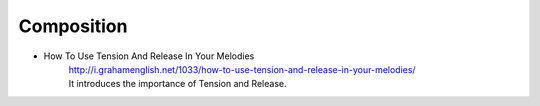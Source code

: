 ﻿**************************
Composition
**************************

- How To Use Tension And Release In Your Melodies
	| http://i.grahamenglish.net/1033/how-to-use-tension-and-release-in-your-melodies/
	| It introduces the importance of Tension and Release.